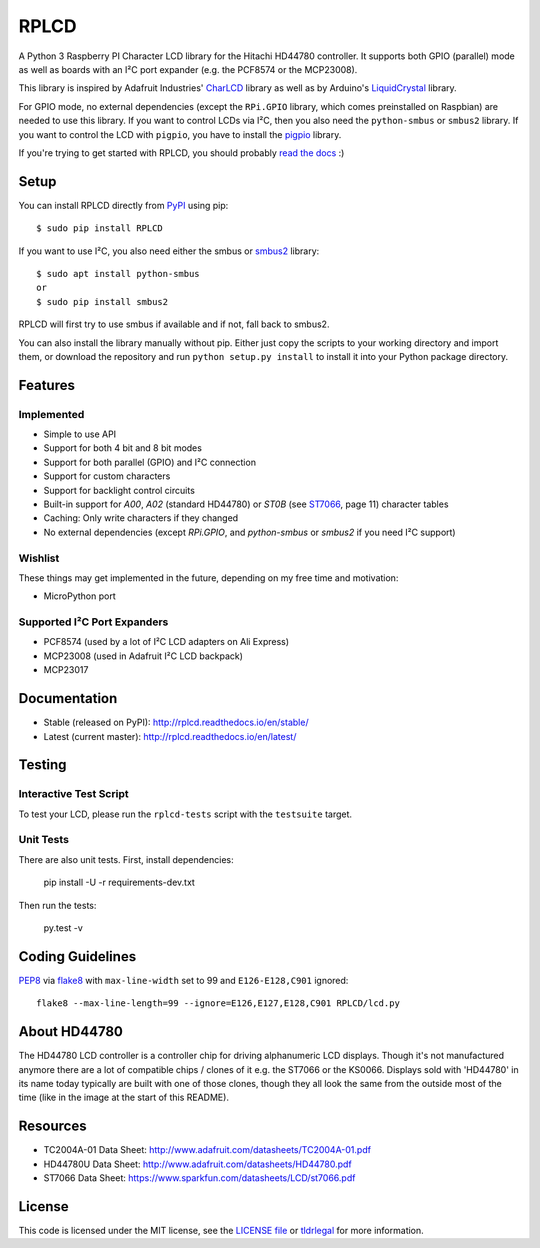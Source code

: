 RPLCD
#####

.. image:: https://img.shields.io/travis/dbrgn/RPLCD/master.svg
    :target: https://travis-ci.org/dbrgn/RPLCD
    :alt: Build Status
.. image:: https://img.shields.io/pypi/v/RPLCD.svg
    :target: https://pypi.python.org/pypi/RPLCD/
    :alt: PyPI Version
.. image:: https://img.shields.io/pypi/wheel/RPLCD.svg
    :target: https://pypi.python.org/pypi/RPLCD/
    :alt: PyPI Wheel
.. image:: https://img.shields.io/pypi/pyversions/RPLCD.svg
    :target: https://pypi.python.org/pypi/RPLCD/
    :alt: PyPI Python Versions
.. image:: https://img.shields.io/badge/dependencies-0-blue.svg
    :target: https://pypi.python.org/pypi/RPLCD/
    :alt: Dependencies
.. image:: https://img.shields.io/pypi/l/RPLCD.svg
    :target: https://pypi.python.org/pypi/RPLCD/
    :alt: License

A Python 3 Raspberry PI Character LCD library for the Hitachi HD44780
controller. It supports both GPIO (parallel) mode as well as boards with an I²C
port expander (e.g. the PCF8574 or the MCP23008).

This library is inspired by Adafruit Industries' CharLCD_ library as well as by
Arduino's LiquidCrystal_ library.

For GPIO mode, no external dependencies (except the ``RPi.GPIO`` library, which
comes preinstalled on Raspbian) are needed to use this library. If you want to
control LCDs via I²C, then you also need the ``python-smbus`` or ``smbus2`` library. If you
want to control the LCD with ``pigpio``, you have to install the pigpio_ library.

If you're trying to get started with RPLCD, you should probably `read the docs
<#documentation>`__ :)

.. image:: https://raw.github.com/dbrgn/RPLCD/master/photo-i2c.jpg
    :alt: Photo of 20x4 LCD in action


Setup
=====

You can install RPLCD directly from `PyPI
<https://pypi.python.org/pypi/RPLCD/>`_ using pip::

    $ sudo pip install RPLCD

If you want to use I²C, you also need either the smbus or `smbus2 <https://pypi.org/project/smbus2/>`_ library::

    $ sudo apt install python-smbus
    or
    $ sudo pip install smbus2

RPLCD will first try to use smbus if available and if not, fall back to smbus2.

You can also install the library manually without pip. Either just copy the
scripts to your working directory and import them, or download the repository
and run ``python setup.py install`` to install it into your Python package
directory.


Features
========

Implemented
-----------

- Simple to use API
- Support for both 4 bit and 8 bit modes
- Support for both parallel (GPIO) and I²C connection
- Support for custom characters
- Support for backlight control circuits
- Built-in support for `A00`, `A02` (standard HD44780)
  or `ST0B` (see ST7066_, page 11) character tables
- Caching: Only write characters if they changed
- No external dependencies (except `RPi.GPIO`, and `python-smbus` or `smbus2` if you need
  I²C support)

Wishlist
--------

These things may get implemented in the future, depending on my free time and
motivation:

- MicroPython port

Supported I²C Port Expanders
----------------------------

- PCF8574 (used by a lot of I²C LCD adapters on Ali Express)
- MCP23008 (used in Adafruit I²C LCD backpack)
- MCP23017


Documentation
=============

- Stable (released on PyPI): http://rplcd.readthedocs.io/en/stable/
- Latest (current master): http://rplcd.readthedocs.io/en/latest/

Testing
=======

Interactive Test Script
-----------------------

To test your LCD, please run the ``rplcd-tests`` script with the ``testsuite``
target.

Unit Tests
----------

There are also unit tests. First, install dependencies:

    pip install -U -r requirements-dev.txt

Then run the tests:

    py.test -v


Coding Guidelines
=================

`PEP8 <http://www.python.org/dev/peps/pep-0008/>`__ via `flake8
<https://pypi.python.org/pypi/flake8>`_ with ``max-line-width`` set to 99 and
``E126-E128,C901`` ignored::

    flake8 --max-line-length=99 --ignore=E126,E127,E128,C901 RPLCD/lcd.py


About HD44780
=============

The HD44780 LCD controller is a controller chip for driving alphanumeric LCD displays. Though it's
not manufactured anymore there are a lot of compatible chips / clones of it e.g. the ST7066 or the
KS0066. Displays sold with 'HD44780' in its name today typically are built with one of those 
clones, though they all look the same from the outside most of the time (like in the image at the 
start of this README). 


Resources
=========

- TC2004A-01 Data Sheet: http://www.adafruit.com/datasheets/TC2004A-01.pdf
- HD44780U Data Sheet: http://www.adafruit.com/datasheets/HD44780.pdf
- ST7066 Data Sheet: https://www.sparkfun.com/datasheets/LCD/st7066.pdf


License
=======

This code is licensed under the MIT license, see the `LICENSE file
<https://github.com/dbrgn/RPLCD/blob/master/LICENSE>`_ or `tldrlegal
<http://www.tldrlegal.com/license/mit-license>`_ for more information. 


.. _charlcd: https://github.com/adafruit/Adafruit-Raspberry-Pi-Python-Code/tree/master/Adafruit_CharLCD
.. _liquidcrystal: http://arduino.cc/en/Reference/LiquidCrystal
.. _pigpio: http://abyz.me.uk/rpi/pigpio/
.. _st7066: https://www.sparkfun.com/datasheets/LCD/st7066.pdf
